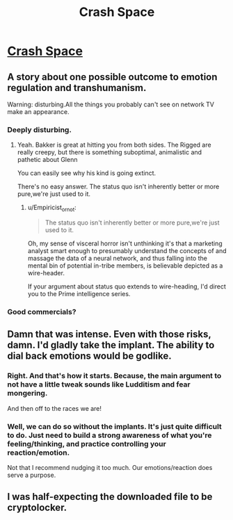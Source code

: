 #+TITLE: Crash Space

* [[https://rsbakker.files.wordpress.com/2015/11/crash-space-tpb.pdf][Crash Space]]
:PROPERTIES:
:Author: Tsegen
:Score: 16
:DateUnix: 1461629466.0
:DateShort: 2016-Apr-26
:END:

** A story about one possible outcome to emotion regulation and transhumanism.

Warning: disturbing.All the things you probably can't see on network TV make an appearance.
:PROPERTIES:
:Author: Tsegen
:Score: 2
:DateUnix: 1461629493.0
:DateShort: 2016-Apr-26
:END:

*** Deeply disturbing.
:PROPERTIES:
:Author: Empiricist_or_not
:Score: 3
:DateUnix: 1461697430.0
:DateShort: 2016-Apr-26
:END:

**** Yeah. Bakker is great at hitting you from both sides. The Rigged are really creepy, but there is something suboptimal, animalistic and pathetic about Glenn

You can easily see why his kind is going extinct.

There's no easy answer. The status quo isn't inherently better or more pure,we're just used to it.
:PROPERTIES:
:Author: Tsegen
:Score: 4
:DateUnix: 1461709392.0
:DateShort: 2016-Apr-27
:END:

***** u/Empiricist_or_not:
#+begin_quote
  The status quo isn't inherently better or more pure,we're just used to it.
#+end_quote

Oh, my sense of visceral horror isn't unthinking it's that a marketing analyst smart enough to presumably understand the concepts of and massage the data of a neural network, and thus falling into the mental bin of potential in-tribe members, is believable depicted as a wire-header.

If your argument about status quo extends to wire-heading, I'd direct you to the Prime intelligence series.
:PROPERTIES:
:Author: Empiricist_or_not
:Score: 3
:DateUnix: 1461709761.0
:DateShort: 2016-Apr-27
:END:


*** Good commercials?
:PROPERTIES:
:Author: callmebrotherg
:Score: 2
:DateUnix: 1461799698.0
:DateShort: 2016-Apr-28
:END:


** Damn that was intense. Even with those risks, damn. I'd gladly take the implant. The ability to dial back emotions would be godlike.
:PROPERTIES:
:Author: elevul
:Score: 2
:DateUnix: 1461710513.0
:DateShort: 2016-Apr-27
:END:

*** Right. And that's how it starts. Because, the main argument to not have a little tweak sounds like Ludditism and fear mongering.

And then off to the races we are!
:PROPERTIES:
:Author: Tsegen
:Score: 3
:DateUnix: 1461720291.0
:DateShort: 2016-Apr-27
:END:


*** Well, we can do so without the implants. It's just quite difficult to do. Just need to build a strong awareness of what you're feeling/thinking, and practice controlling your reaction/emotion.

Not that I recommend nudging it too much. Our emotions/reaction does serve a purpose.
:PROPERTIES:
:Author: TwoxMachina
:Score: 1
:DateUnix: 1461862664.0
:DateShort: 2016-Apr-28
:END:


** I was half-expecting the downloaded file to be cryptolocker.
:PROPERTIES:
:Author: KarlitoHomes
:Score: 1
:DateUnix: 1461713356.0
:DateShort: 2016-Apr-27
:END:
